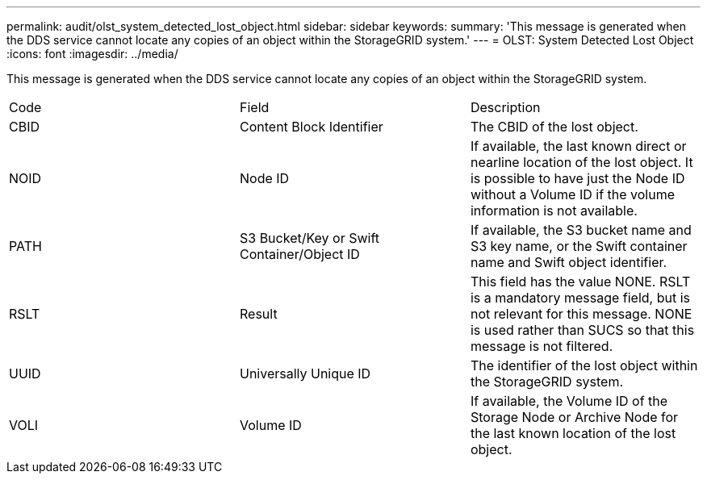 ---
permalink: audit/olst_system_detected_lost_object.html
sidebar: sidebar
keywords: 
summary: 'This message is generated when the DDS service cannot locate any copies of an object within the StorageGRID system.'
---
= OLST: System Detected Lost Object
:icons: font
:imagesdir: ../media/

[.lead]
This message is generated when the DDS service cannot locate any copies of an object within the StorageGRID system.

|===
| Code| Field| Description
a|
CBID
a|
Content Block Identifier
a|
The CBID of the lost object.
a|
NOID
a|
Node ID
a|
If available, the last known direct or nearline location of the lost object. It is possible to have just the Node ID without a Volume ID if the volume information is not available.
a|
PATH
a|
S3 Bucket/Key or Swift Container/Object ID
a|
If available, the S3 bucket name and S3 key name, or the Swift container name and Swift object identifier.
a|
RSLT
a|
Result
a|
This field has the value NONE. RSLT is a mandatory message field, but is not relevant for this message. NONE is used rather than SUCS so that this message is not filtered.
a|
UUID
a|
Universally Unique ID
a|
The identifier of the lost object within the StorageGRID system.
a|
VOLI
a|
Volume ID
a|
If available, the Volume ID of the Storage Node or Archive Node for the last known location of the lost object.
|===

